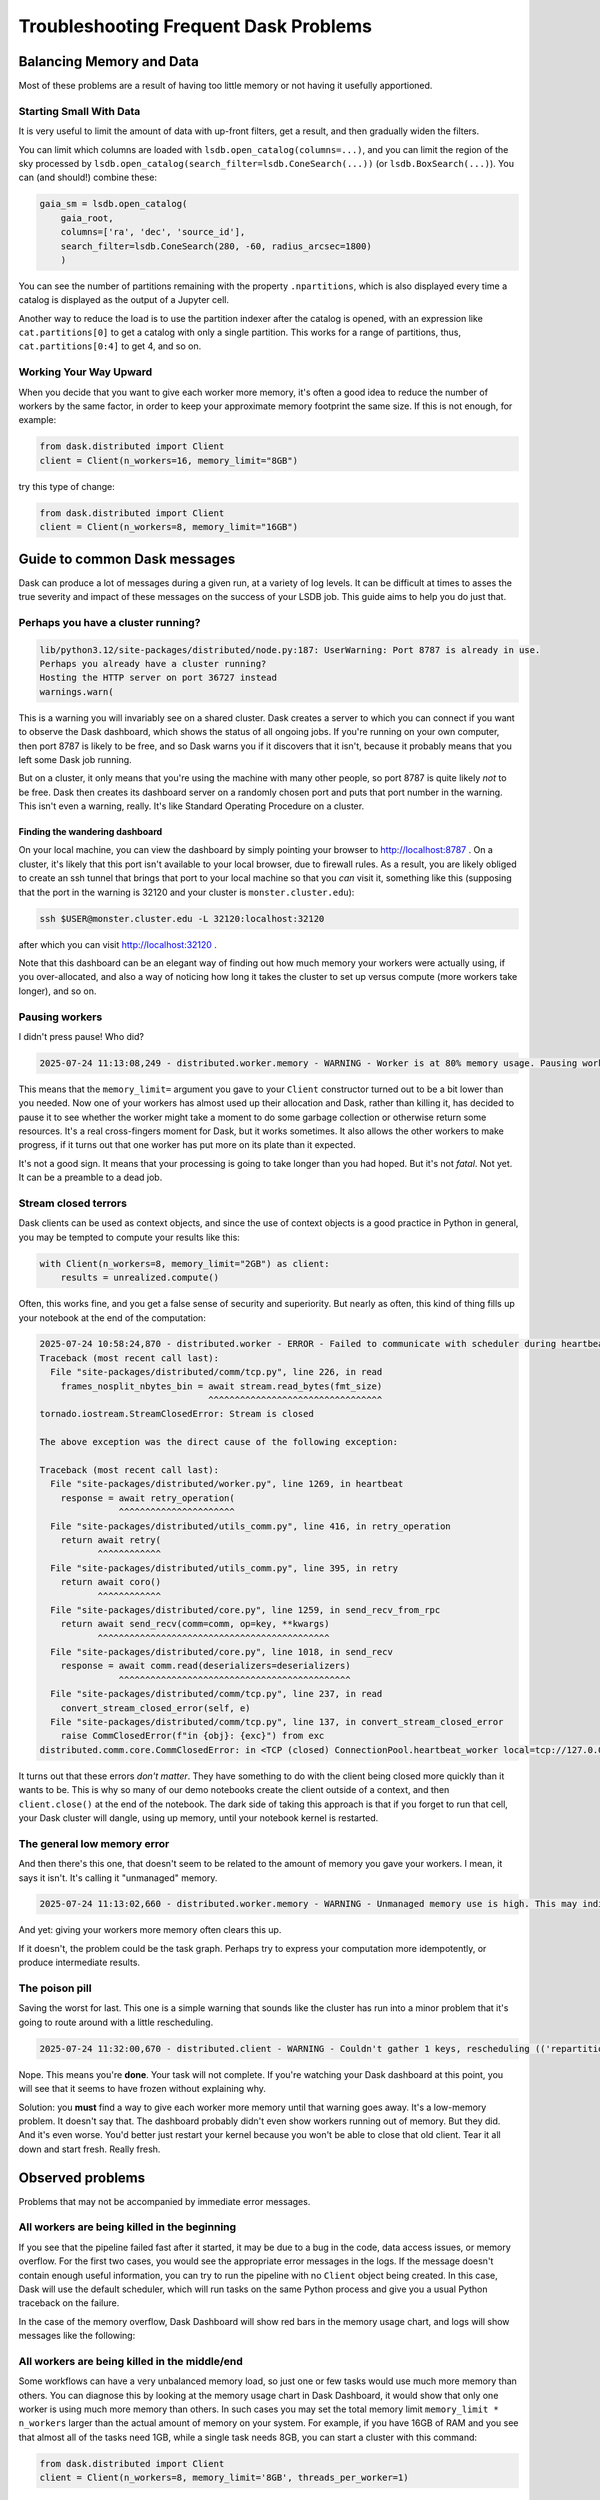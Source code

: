======================================
Troubleshooting Frequent Dask Problems
======================================

-------------------------
Balancing Memory and Data
-------------------------

Most of these problems are a result of having too little memory or not
having it usefully apportioned.


Starting Small With Data
------------------------

It is very useful to limit the amount of data with up-front filters,
get a result, and then gradually widen the filters.

You can limit which columns are loaded with
``lsdb.open_catalog(columns=...)``, and you can limit the region of
the sky processed by
``lsdb.open_catalog(search_filter=lsdb.ConeSearch(...))`` (or
``lsdb.BoxSearch(...)``).  You can (and should!) combine these:

.. code-block:: python

    gaia_sm = lsdb.open_catalog(
        gaia_root,
        columns=['ra', 'dec', 'source_id'],
        search_filter=lsdb.ConeSearch(280, -60, radius_arcsec=1800)
        )

You can see the number of partitions remaining with the property
``.npartitions``, which is also displayed every time a catalog is
displayed as the output of a Jupyter cell.

Another way to reduce the load is to use the partition indexer after
the catalog is opened, with an expression like ``cat.partitions[0]``
to get a catalog with only a single partition.  This works for a range
of partitions, thus, ``cat.partitions[0:4]`` to get 4, and so on.


Working Your Way Upward
-----------------------

When you decide that you want to give each worker more memory, it's
often a good idea to reduce the number of workers by the same factor,
in order to keep your approximate memory footprint the same size.  If
this is not enough, for example:

.. code-block:: python

    from dask.distributed import Client
    client = Client(n_workers=16, memory_limit="8GB")

try this type of change:

.. code-block:: python

    from dask.distributed import Client
    client = Client(n_workers=8, memory_limit="16GB")


-----------------------------
Guide to common Dask messages
-----------------------------

Dask can produce a lot of messages during a given run, at a variety of
log levels.  It can be difficult at times to asses the true severity
and impact of these messages on the success of your LSDB job.  This
guide aims to help you do just that.

Perhaps you have a cluster running?
-----------------------------------

.. code-block:: output
    :class: no-copybutton

    lib/python3.12/site-packages/distributed/node.py:187: UserWarning: Port 8787 is already in use.
    Perhaps you already have a cluster running?
    Hosting the HTTP server on port 36727 instead
    warnings.warn(

This is a warning you will invariably see on a shared cluster.  Dask
creates a server to which you can connect if you want to observe the
Dask dashboard, which shows the status of all ongoing jobs.  If you're
running on your own computer, then port 8787 is likely to be free, and
so Dask warns you if it discovers that it isn't, because it probably
means that you left some Dask job running.

But on a cluster, it only means that you're using the machine with
many other people, so port 8787 is quite likely *not* to be free.
Dask then creates its dashboard server on a randomly chosen port and
puts that port number in the warning.  This isn't even a warning,
really.  It's like Standard Operating Procedure on a cluster.

Finding the wandering dashboard
...............................

On your local machine, you can view the dashboard by simply pointing
your browser to http://localhost:8787 .  On a cluster, it's likely
that this port isn't available to your local browser, due to firewall
rules.  As a result, you are likely obliged to create an ssh tunnel
that brings that port to your local machine so that you *can* visit
it, something like this (supposing that the port in the warning is
32120 and your cluster is ``monster.cluster.edu``):

.. code-block:: shell

    ssh $USER@monster.cluster.edu -L 32120:localhost:32120

after which you can visit http://localhost:32120 .

Note that this dashboard can be an elegant way of finding out how much
memory your workers were actually using, if you over-allocated, and
also a way of noticing how long it takes the cluster to set up versus
compute (more workers take longer), and so on.


Pausing workers
---------------

I didn't press pause!  Who did?

.. code-block:: output
    :class: no-copybutton

    2025-07-24 11:13:08,249 - distributed.worker.memory - WARNING - Worker is at 80% memory usage. Pausing worker.  Process memory: 1.49 GiB -- Worker memory limit: 1.86 GiB

This means that the ``memory_limit=`` argument you gave to your
``Client`` constructor turned out to be a bit lower than you needed.
Now one of your workers has almost used up their allocation and Dask,
rather than killing it, has decided to pause it to see whether the
worker might take a moment to do some garbage collection or otherwise
return some resources.  It's a real cross-fingers moment for Dask, but
it works sometimes.  It also allows the other workers to make
progress, if it turns out that one worker has put more on its plate
than it expected.

It's not a good sign.  It means that your processing is going to take
longer than you had hoped.  But it's not *fatal*.  Not yet.  It can be
a preamble to a dead job.


Stream closed terrors
---------------------

Dask clients can be used as context objects, and since the use of
context objects is a good practice in Python in general, you may be
tempted to compute your results like this:

.. code-block:: python

    with Client(n_workers=8, memory_limit="2GB") as client:
        results = unrealized.compute()

Often, this works fine, and you get a false sense of security and
superiority.  But nearly as often, this kind of thing fills up your
notebook at the end of the computation:

.. code-block:: output
    :class: no-copybutton

    2025-07-24 10:58:24,870 - distributed.worker - ERROR - Failed to communicate with scheduler during heartbeat.
    Traceback (most recent call last):
      File "site-packages/distributed/comm/tcp.py", line 226, in read
	frames_nosplit_nbytes_bin = await stream.read_bytes(fmt_size)
				    ^^^^^^^^^^^^^^^^^^^^^^^^^^^^^^^^^
    tornado.iostream.StreamClosedError: Stream is closed

    The above exception was the direct cause of the following exception:

    Traceback (most recent call last):
      File "site-packages/distributed/worker.py", line 1269, in heartbeat
	response = await retry_operation(
		   ^^^^^^^^^^^^^^^^^^^^^^
      File "site-packages/distributed/utils_comm.py", line 416, in retry_operation
	return await retry(
	       ^^^^^^^^^^^^
      File "site-packages/distributed/utils_comm.py", line 395, in retry
	return await coro()
	       ^^^^^^^^^^^^
      File "site-packages/distributed/core.py", line 1259, in send_recv_from_rpc
	return await send_recv(comm=comm, op=key, **kwargs)
	       ^^^^^^^^^^^^^^^^^^^^^^^^^^^^^^^^^^^^^^^^^^^^
      File "site-packages/distributed/core.py", line 1018, in send_recv
	response = await comm.read(deserializers=deserializers)
		   ^^^^^^^^^^^^^^^^^^^^^^^^^^^^^^^^^^^^^^^^^^^^
      File "site-packages/distributed/comm/tcp.py", line 237, in read
	convert_stream_closed_error(self, e)
      File "site-packages/distributed/comm/tcp.py", line 137, in convert_stream_closed_error
	raise CommClosedError(f"in {obj}: {exc}") from exc
    distributed.comm.core.CommClosedError: in <TCP (closed) ConnectionPool.heartbeat_worker local=tcp://127.0.0.1:50154 remote=tcp://127.0.0.1:36599>: Stream is closed


It turns out that these errors *don't matter*.  They have something to
do with the client being closed more quickly than it wants to be.
This is why so many of our demo notebooks create the client outside of
a context, and then ``client.close()`` at the end of the notebook.
The dark side of taking this approach is that if you forget to run
that cell, your Dask cluster will dangle, using up memory, until your
notebook kernel is restarted.


The general low memory error
----------------------------

And then there's this one, that doesn't seem to be related to the
amount of memory you gave your workers.  I mean, it says it isn't.
It's calling it "unmanaged" memory.

.. code-block:: output
    :class: no-copybutton

    2025-07-24 11:13:02,660 - distributed.worker.memory - WARNING - Unmanaged memory use is high. This may indicate a memory leak or the memory may not be released to the OS; see https://distributed.dask.org/en/latest/worker-memory.html#memory-not-released-back-to-the-os for more information. -- Unmanaged memory: 1.31 GiB -- Worker memory limit: 1.86 GiB

And yet: giving your workers more memory often clears this up.

If it doesn't, the problem could be the task graph.  Perhaps try to
express your computation more idempotently, or produce intermediate
results.


The poison pill
---------------

Saving the worst for last.  This one is a simple warning that sounds
like the cluster has run into a minor problem that it's going to route
around with a little rescheduling.

.. code-block:: output
    :class: no-copybutton

    2025-07-24 11:32:00,670 - distributed.client - WARNING - Couldn't gather 1 keys, rescheduling (('repartitiontofewer-77ee1928ccf3f483f566fd6c17ee139b', 0),)

Nope.  This means you're **done**.  Your task will not complete.  If
you're watching your Dask dashboard at this point, you will see
that it seems to have frozen without explaining why.

Solution: you **must** find a way to give each worker more memory
until that warning goes away.  It's a low-memory problem.  It doesn't
say that.  The dashboard probably didn't even show workers running out
of memory.  But they did.  And it's even worse.  You'd better just
restart your kernel because you won't be able to close that old
client.  Tear it all down and start fresh.  Really fresh.


-----------------
Observed problems
-----------------

Problems that may not be accompanied by immediate error messages.


All workers are being killed in the beginning
---------------------------------------------

If you see that the pipeline failed fast after it started, it may be
due to a bug in the code, data access issues, or memory overflow.  For
the first two cases, you would see the appropriate error messages in
the logs.  If the message doesn't contain enough useful information,
you can try to run the pipeline with no ``Client`` object being
created.  In this case, Dask will use the default scheduler, which
will run tasks on the same Python process and give you a usual Python
traceback on the failure.

In the case of the memory overflow, Dask Dashboard will show red bars
in the memory usage chart, and logs will show messages like the
following:

.. code-block:: output
    :class: no-copybutton

   distributed.nanny.memory - WARNING - Worker tcp://127.0.0.1:49477 (pid=59029) exceeded 95% memory budget. Restarting...
   distributed.nanny - WARNING - Restarting worker
   KilledWorker: Attempted to run task ('read_pixel-_to_string_dtype-nestedframe-0c9d20582a6d2703d02a4835dddb05d2', 30904) on 4 different workers, but all those workers died while running it. The last worker that attempt to run the task was tcp://127.0.0.1:50761. Inspecting worker logs is often a good next step to diagnose what went wrong. For more information see https://distributed.dask.org/en/stable/killed.html.


All workers are being killed in the middle/end
----------------------------------------------

Some workflows can have a very unbalanced memory load, so just one or
few tasks would use much more memory than others.  You can diagnose
this by looking at the memory usage chart in Dask Dashboard, it would
show that only one worker is using much more memory than others.  In
such cases you may set the total memory limit ``memory_limit *
n_workers`` larger than the actual amount of memory on your system.
For example, if you have 16GB of RAM and you see that almost all of
the tasks need 1GB, while a single task needs 8GB, you can start a
cluster with this command:

.. code-block:: python

    from dask.distributed import Client
    client = Client(n_workers=8, memory_limit='8GB', threads_per_worker=1)


This approach can also help to speed up the computations, because it enables running with more workers.


I run ``.compute()``, but the Dask Dashboard is empty for a long time
---------------------------------------------------------------------

For large tasks, such as cross-matching or joining multiple
dozen-terabyte scale catalogs, Dask may spend a lot of time and memory
of the main process before any computation starts.  This happens
because Dask builds and optimizes the computation graph, which happens
on the main process (one you create ``Client`` on).
